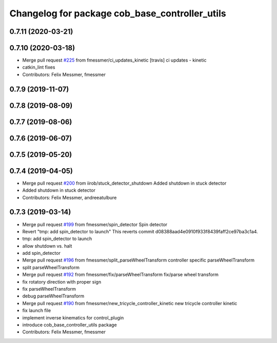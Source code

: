 ^^^^^^^^^^^^^^^^^^^^^^^^^^^^^^^^^^^^^^^^^^^^^^^
Changelog for package cob_base_controller_utils
^^^^^^^^^^^^^^^^^^^^^^^^^^^^^^^^^^^^^^^^^^^^^^^

0.7.11 (2020-03-21)
-------------------

0.7.10 (2020-03-18)
-------------------
* Merge pull request `#225 <https://github.com/ipa320/cob_control/issues/225>`_ from fmessmer/ci_updates_kinetic
  [travis] ci updates - kinetic
* catkin_lint fixes
* Contributors: Felix Messmer, fmessmer

0.7.9 (2019-11-07)
------------------

0.7.8 (2019-08-09)
------------------

0.7.7 (2019-08-06)
------------------

0.7.6 (2019-06-07)
------------------

0.7.5 (2019-05-20)
------------------

0.7.4 (2019-04-05)
------------------
* Merge pull request `#200 <https://github.com/ipa320/cob_control/issues/200>`_ from iirob/stuck_detector_shutdown
  Added shutdown in stuck detector
* Added shutdown in stuck detector
* Contributors: Felix Messmer, andreeatulbure

0.7.3 (2019-03-14)
------------------
* Merge pull request `#199 <https://github.com/ipa320/cob_control/issues/199>`_ from fmessmer/spin_detector
  Spin detector
* Revert "tmp: add spin_detector to launch"
  This reverts commit d08388aad4e0910f933f8439faff2ce97ba3c1a4.
* tmp: add spin_detector to launch
* allow shutdown vs. halt
* add spin_detector
* Merge pull request `#196 <https://github.com/ipa320/cob_control/issues/196>`_ from fmessmer/split_parseWheelTransform
  controller specific parseWheelTransform
* split parseWheelTransform
* Merge pull request `#192 <https://github.com/ipa320/cob_control/issues/192>`_ from fmessmer/fix/parseWheelTransform
  fix/parse wheel transform
* fix rotatory direction with proper sign
* fix parseWheelTransform
* debug parseWheelTransform
* Merge pull request `#190 <https://github.com/ipa320/cob_control/issues/190>`_ from fmessmer/new_tricycle_controller_kinetic
  new tricycle controller kinetic
* fix launch file
* implement inverse kinematics for control_plugin
* introduce cob_base_controller_utils package
* Contributors: Felix Messmer, fmessmer
